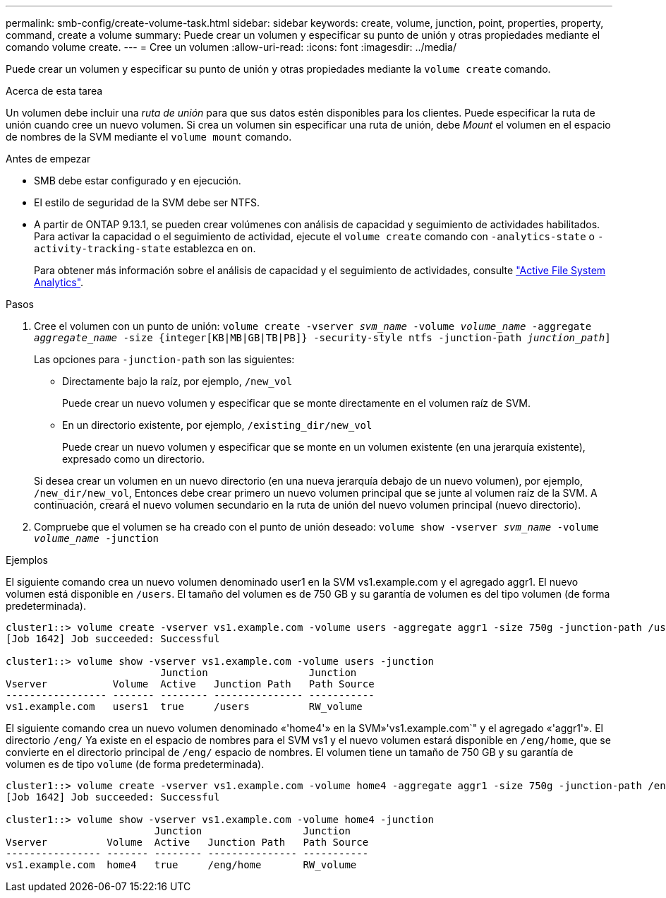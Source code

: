 ---
permalink: smb-config/create-volume-task.html 
sidebar: sidebar 
keywords: create, volume, junction, point, properties, property, command, create a volume 
summary: Puede crear un volumen y especificar su punto de unión y otras propiedades mediante el comando volume create. 
---
= Cree un volumen
:allow-uri-read: 
:icons: font
:imagesdir: ../media/


[role="lead"]
Puede crear un volumen y especificar su punto de unión y otras propiedades mediante la `volume create` comando.

.Acerca de esta tarea
Un volumen debe incluir una _ruta de unión_ para que sus datos estén disponibles para los clientes. Puede especificar la ruta de unión cuando cree un nuevo volumen. Si crea un volumen sin especificar una ruta de unión, debe _Mount_ el volumen en el espacio de nombres de la SVM mediante el `volume mount` comando.

.Antes de empezar
* SMB debe estar configurado y en ejecución.
* El estilo de seguridad de la SVM debe ser NTFS.
* A partir de ONTAP 9.13.1, se pueden crear volúmenes con análisis de capacidad y seguimiento de actividades habilitados. Para activar la capacidad o el seguimiento de actividad, ejecute el `volume create` comando con `-analytics-state` o `-activity-tracking-state` establezca en `on`.
+
Para obtener más información sobre el análisis de capacidad y el seguimiento de actividades, consulte https://docs.netapp.com/us-en/ontap/task_nas_file_system_analytics_enable.html["Active File System Analytics"].



.Pasos
. Cree el volumen con un punto de unión: `volume create -vserver _svm_name_ -volume _volume_name_ -aggregate _aggregate_name_ -size {integer[KB|MB|GB|TB|PB]} -security-style ntfs -junction-path _junction_path_]`
+
Las opciones para `-junction-path` son las siguientes:

+
** Directamente bajo la raíz, por ejemplo, `/new_vol`
+
Puede crear un nuevo volumen y especificar que se monte directamente en el volumen raíz de SVM.

** En un directorio existente, por ejemplo, `/existing_dir/new_vol`
+
Puede crear un nuevo volumen y especificar que se monte en un volumen existente (en una jerarquía existente), expresado como un directorio.



+
Si desea crear un volumen en un nuevo directorio (en una nueva jerarquía debajo de un nuevo volumen), por ejemplo, `/new_dir/new_vol`, Entonces debe crear primero un nuevo volumen principal que se junte al volumen raíz de la SVM. A continuación, creará el nuevo volumen secundario en la ruta de unión del nuevo volumen principal (nuevo directorio).

. Compruebe que el volumen se ha creado con el punto de unión deseado: `volume show -vserver _svm_name_ -volume _volume_name_ -junction`


.Ejemplos
El siguiente comando crea un nuevo volumen denominado user1 en la SVM vs1.example.com y el agregado aggr1. El nuevo volumen está disponible en `/users`. El tamaño del volumen es de 750 GB y su garantía de volumen es del tipo volumen (de forma predeterminada).

[listing]
----
cluster1::> volume create -vserver vs1.example.com -volume users -aggregate aggr1 -size 750g -junction-path /users
[Job 1642] Job succeeded: Successful

cluster1::> volume show -vserver vs1.example.com -volume users -junction
                          Junction                 Junction
Vserver           Volume  Active   Junction Path   Path Source
----------------- ------- -------- --------------- -----------
vs1.example.com   users1  true     /users          RW_volume
----
El siguiente comando crea un nuevo volumen denominado «'home4'» en la SVM»'vs1.example.com`" y el agregado «'aggr1'». El directorio `/eng/` Ya existe en el espacio de nombres para el SVM vs1 y el nuevo volumen estará disponible en `/eng/home`, que se convierte en el directorio principal de `/eng/` espacio de nombres. El volumen tiene un tamaño de 750 GB y su garantía de volumen es de tipo `volume` (de forma predeterminada).

[listing]
----
cluster1::> volume create -vserver vs1.example.com -volume home4 -aggregate aggr1 -size 750g -junction-path /eng/home
[Job 1642] Job succeeded: Successful

cluster1::> volume show -vserver vs1.example.com -volume home4 -junction
                         Junction                 Junction
Vserver          Volume  Active   Junction Path   Path Source
---------------- ------- -------- --------------- -----------
vs1.example.com  home4   true     /eng/home       RW_volume
----